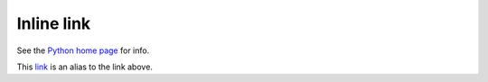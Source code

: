 Inline link
-----------

See the `Python home page <https://www.python.org>`_ for info.

This `link <Python home page_>`_ is an alias to the link above.
